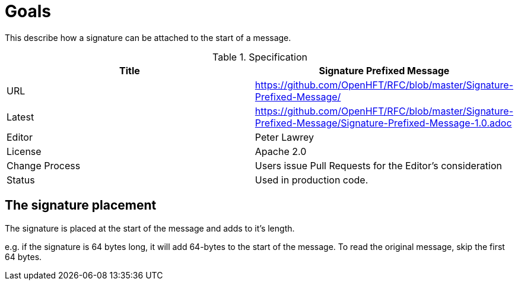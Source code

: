= Goals

This describe how a signature can be attached to the start of a message.

.Specification
|===
| Title   | Signature Prefixed Message

| URL     | https://github.com/OpenHFT/RFC/blob/master/Signature-Prefixed-Message/

| Latest  | https://github.com/OpenHFT/RFC/blob/master/Signature-Prefixed-Message/Signature-Prefixed-Message-1.0.adoc
 
| Editor  | Peter Lawrey

| License | Apache 2.0

| Change Process | Users issue Pull Requests for the Editor's consideration

| Status  | Used in production code.

|===


== The signature placement

The signature is placed at the start of the message and adds to it's length.

e.g. if the signature is 64 bytes long, it will add 64-bytes to the start of the message. To read the original message, skip the first 64 bytes.


